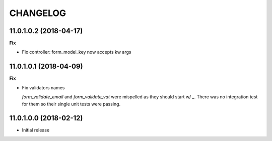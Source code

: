 =========
CHANGELOG
=========


11.0.1.0.2 (2018-04-17)
=======================

**Fix**

* Fix controller: form_model_key now accepts kw args


11.0.1.0.1 (2018-04-09)
=======================

**Fix**

* Fix validators names

  `form_validate_email` and `form_validate_vat` were mispelled
  as they should start w/ `_`. There was no integration test
  for them so their single unit tests were passing.



11.0.1.0.0 (2018-02-12)
=======================

* Initial release
